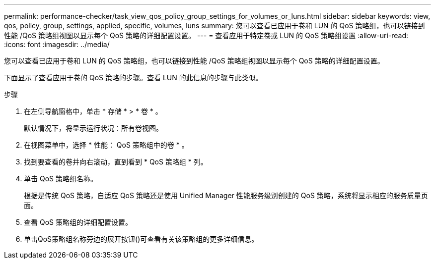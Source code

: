 ---
permalink: performance-checker/task_view_qos_policy_group_settings_for_volumes_or_luns.html 
sidebar: sidebar 
keywords: view, qos, policy, group, settings, applied, specific, volumes, luns 
summary: 您可以查看已应用于卷和 LUN 的 QoS 策略组，也可以链接到性能 /QoS 策略组视图以显示每个 QoS 策略的详细配置设置。 
---
= 查看应用于特定卷或 LUN 的 QoS 策略组设置
:allow-uri-read: 
:icons: font
:imagesdir: ../media/


[role="lead"]
您可以查看已应用于卷和 LUN 的 QoS 策略组，也可以链接到性能 /QoS 策略组视图以显示每个 QoS 策略的详细配置设置。

下面显示了查看应用于卷的 QoS 策略的步骤。查看 LUN 的此信息的步骤与此类似。

.步骤
. 在左侧导航窗格中，单击 * 存储 * > * 卷 * 。
+
默认情况下，将显示运行状况：所有卷视图。

. 在视图菜单中，选择 * 性能： QoS 策略组中的卷 * 。
. 找到要查看的卷并向右滚动，直到看到 * QoS 策略组 * 列。
. 单击 QoS 策略组名称。
+
根据是传统 QoS 策略，自适应 QoS 策略还是使用 Unified Manager 性能服务级别创建的 QoS 策略，系统将显示相应的服务质量页面。

. 查看 QoS 策略组的详细配置设置。
. 单击QoS策略组名称旁边的展开按钮()可查看有关该策略组的image:../media/chevron_down.gif[""]更多详细信息。

